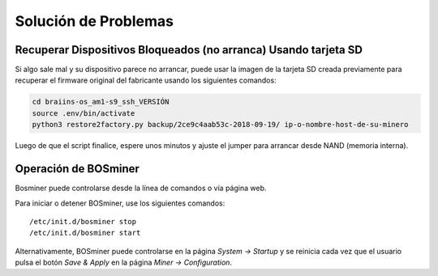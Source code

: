 
.. raw:: html

    <script>
      window.fwSettings={
      'widget_id':77000003511
      };
      !function(){if("function"!=typeof window.FreshworksWidget){var n=function(){n.q.push(arguments)};n.q=[],window.FreshworksWidget=n}}()
    </script>
    <script type='text/javascript' src='https://euc-widget.freshworks.com/widgets/77000003511.js' async defer></script>

#####################
Solución de Problemas
#####################

****************************************************************
Recuperar Dispositivos Bloqueados (no arranca) Usando tarjeta SD
****************************************************************

Si algo sale mal y su dispositivo parece no arrancar, puede usar la
imagen de la tarjeta SD creada previamente para recuperar el firmware
original del fabricante usando los siguientes comandos:

.. code:: bash

   cd braiins-os_am1-s9_ssh_VERSIÓN
   source .env/bin/activate
   python3 restore2factory.py backup/2ce9c4aab53c-2018-09-19/ ip-o-nombre-host-de-su-minero

Luego de que el script finalice, espere unos minutos y ajuste el
jumper para arrancar desde NAND (memoria interna).

*********************
Operación de BOSminer
*********************

Bosminer puede controlarse desde la línea de comandos o vía página web.

Para iniciar o detener BOSminer, use los siguientes comandos:

::

	/etc/init.d/bosminer stop
	/etc/init.d/bosminer start

Alternativamente, BOSminer puede controlarse en la página `System -> Startup` y se reinicia
cada vez que el usuario pulsa el botón `Save & Apply` en la página `Miner -> Configuration`.
